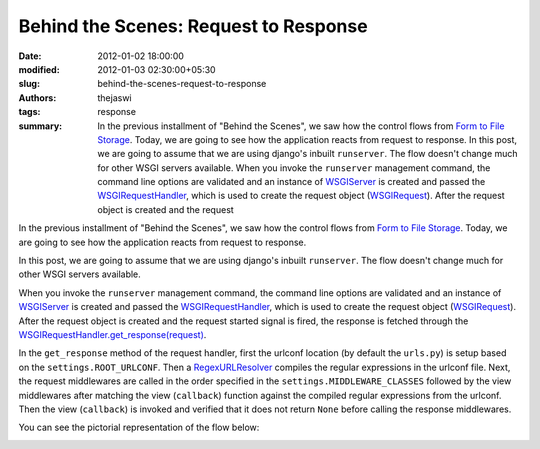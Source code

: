 Behind the Scenes: Request to Response
######################################
:date: 2012-01-02 18:00:00
:modified: 2012-01-03 02:30:00+05:30
:slug: behind-the-scenes-request-to-response
:authors: thejaswi
:tags: response
:summary: In the previous installment of "Behind the Scenes", we saw how the control flows from `Form to File Storage`_. Today, we are going to see how the application reacts from request to response. In this post, we are going to assume that we are using django's inbuilt ``runserver``. The flow doesn't change much for other WSGI servers available. When you invoke the ``runserver`` management command, the command line options are validated and an instance of `WSGIServer`_ is created and passed the `WSGIRequestHandler`_, which is used to create the request object (`WSGIRequest`_). After the request object is created and the request

In the previous installment of "Behind the Scenes", we saw how the control flows from `Form to File Storage`_. Today, we are going to see how the application reacts from request to response.

In this post, we are going to assume that we are using django's inbuilt ``runserver``. The flow doesn't change much for other WSGI servers available.

When you invoke the ``runserver`` management command, the command line options are validated and an instance of `WSGIServer`_ is created and passed the `WSGIRequestHandler`_, which is used to create the request object (`WSGIRequest`_). After the request object is created and the request started signal is fired, the response is fetched through the `WSGIRequestHandler.get_response(request)`_.

In the ``get_response`` method of the request handler, first the urlconf location (by default the ``urls.py``) is setup based on the ``settings.ROOT_URLCONF``. Then a `RegexURLResolver`_ compiles the regular expressions in the urlconf file. Next, the request middlewares are called in the order specified in the ``settings.MIDDLEWARE_CLASSES`` followed by the view middlewares after matching the view (``callback``) function against the compiled regular expressions from the urlconf. Then the view (``callback``) is invoked and verified that it does not return ``None`` before calling the response middlewares.

You can see the pictorial representation of the flow below:

.. image:: http://agiliq.com/static/dumps/images/20120102/request_to_response.png
   :align: center
   :height: 792 
   :width: 543
   :alt: Request to Response Flow
   :target: http://agiliq.com/static/dumps/images/20120102/request_to_response.png

.. _`Form to File Storage`: http://agiliq.com/blog/2011/09/behind-the-scenes-from-html-form-to-storage/
.. _`WSGIServer`: https://code.djangoproject.com/browser/django/trunk/django/core/servers/basehttp.py#L113
.. _`WSGIRequestHandler`: https://code.djangoproject.com/browser/django/trunk/django/core/servers/basehttp.py#L130
.. _`WSGIRequest`: https://code.djangoproject.com/browser/django/trunk/django/core/handlers/wsgi.py#L128
.. _`WSGIRequestHandler.get_response(request)`: https://code.djangoproject.com/browser/django/trunk/django/core/handlers/base.py#L72
.. _`RegexURLResolver`: https://code.djangoproject.com/browser/django/trunk/django/core/urlresolvers.py#L219

